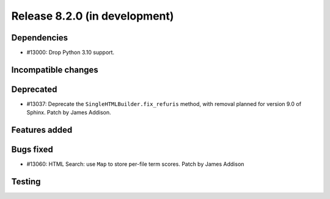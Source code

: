 Release 8.2.0 (in development)
==============================

Dependencies
------------

* #13000: Drop Python 3.10 support.

Incompatible changes
--------------------

Deprecated
----------
* #13037: Deprecate the ``SingleHTMLBuilder.fix_refuris`` method, with removal
  planned for version 9.0 of Sphinx.
  Patch by James Addison.

Features added
--------------

Bugs fixed
----------

* #13060: HTML Search: use ``Map`` to store per-file term scores.
  Patch by James Addison

Testing
-------
